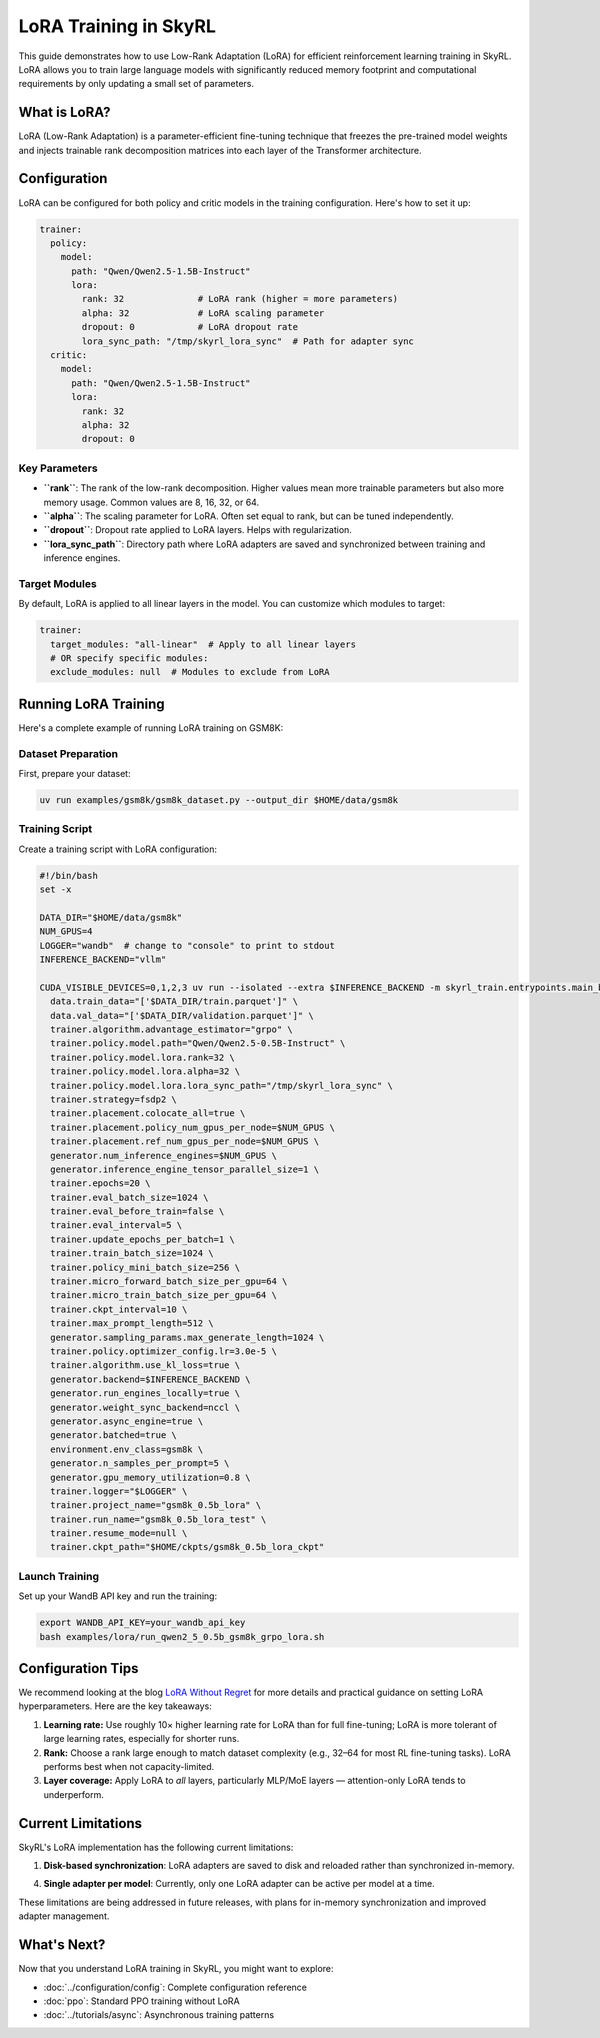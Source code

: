 LoRA Training in SkyRL
======================

This guide demonstrates how to use Low-Rank Adaptation (LoRA) for efficient reinforcement learning training in SkyRL. LoRA allows you to train large language models with significantly reduced memory footprint and computational requirements by only updating a small set of parameters.

What is LoRA?
-------------

LoRA (Low-Rank Adaptation) is a parameter-efficient fine-tuning technique that freezes the pre-trained model weights and injects trainable rank decomposition matrices into each layer of the Transformer architecture. 

Configuration
-------------

LoRA can be configured for both policy and critic models in the training configuration. Here's how to set it up:

.. code-block:: yaml

    trainer:
      policy:
        model:
          path: "Qwen/Qwen2.5-1.5B-Instruct"
          lora:
            rank: 32              # LoRA rank (higher = more parameters)
            alpha: 32             # LoRA scaling parameter
            dropout: 0            # LoRA dropout rate
            lora_sync_path: "/tmp/skyrl_lora_sync"  # Path for adapter sync
      critic:
        model:
          path: "Qwen/Qwen2.5-1.5B-Instruct"
          lora:
            rank: 32
            alpha: 32
            dropout: 0

Key Parameters
~~~~~~~~~~~~~~

- **``rank``**: The rank of the low-rank decomposition. Higher values mean more trainable parameters but also more memory usage. Common values are 8, 16, 32, or 64.
- **``alpha``**: The scaling parameter for LoRA. Often set equal to rank, but can be tuned independently.
- **``dropout``**: Dropout rate applied to LoRA layers. Helps with regularization.
- **``lora_sync_path``**: Directory path where LoRA adapters are saved and synchronized between training and inference engines.

Target Modules
~~~~~~~~~~~~~~

By default, LoRA is applied to all linear layers in the model. You can customize which modules to target:

.. code-block:: yaml

    trainer:
      target_modules: "all-linear"  # Apply to all linear layers
      # OR specify specific modules:
      exclude_modules: null  # Modules to exclude from LoRA

Running LoRA Training
---------------------

Here's a complete example of running LoRA training on GSM8K:

Dataset Preparation
~~~~~~~~~~~~~~~~~~~

First, prepare your dataset:

.. code-block:: bash

   uv run examples/gsm8k/gsm8k_dataset.py --output_dir $HOME/data/gsm8k

Training Script
~~~~~~~~~~~~~~~

Create a training script with LoRA configuration:

.. code-block:: bash

   #!/bin/bash
   set -x

   DATA_DIR="$HOME/data/gsm8k"
   NUM_GPUS=4
   LOGGER="wandb"  # change to "console" to print to stdout
   INFERENCE_BACKEND="vllm"

   CUDA_VISIBLE_DEVICES=0,1,2,3 uv run --isolated --extra $INFERENCE_BACKEND -m skyrl_train.entrypoints.main_base \
     data.train_data="['$DATA_DIR/train.parquet']" \
     data.val_data="['$DATA_DIR/validation.parquet']" \
     trainer.algorithm.advantage_estimator="grpo" \
     trainer.policy.model.path="Qwen/Qwen2.5-0.5B-Instruct" \
     trainer.policy.model.lora.rank=32 \
     trainer.policy.model.lora.alpha=32 \
     trainer.policy.model.lora.lora_sync_path="/tmp/skyrl_lora_sync" \
     trainer.strategy=fsdp2 \
     trainer.placement.colocate_all=true \
     trainer.placement.policy_num_gpus_per_node=$NUM_GPUS \
     trainer.placement.ref_num_gpus_per_node=$NUM_GPUS \
     generator.num_inference_engines=$NUM_GPUS \
     generator.inference_engine_tensor_parallel_size=1 \
     trainer.epochs=20 \
     trainer.eval_batch_size=1024 \
     trainer.eval_before_train=false \
     trainer.eval_interval=5 \
     trainer.update_epochs_per_batch=1 \
     trainer.train_batch_size=1024 \
     trainer.policy_mini_batch_size=256 \
     trainer.micro_forward_batch_size_per_gpu=64 \
     trainer.micro_train_batch_size_per_gpu=64 \
     trainer.ckpt_interval=10 \
     trainer.max_prompt_length=512 \
     generator.sampling_params.max_generate_length=1024 \
     trainer.policy.optimizer_config.lr=3.0e-5 \
     trainer.algorithm.use_kl_loss=true \
     generator.backend=$INFERENCE_BACKEND \
     generator.run_engines_locally=true \
     generator.weight_sync_backend=nccl \
     generator.async_engine=true \
     generator.batched=true \
     environment.env_class=gsm8k \
     generator.n_samples_per_prompt=5 \
     generator.gpu_memory_utilization=0.8 \
     trainer.logger="$LOGGER" \
     trainer.project_name="gsm8k_0.5b_lora" \
     trainer.run_name="gsm8k_0.5b_lora_test" \
     trainer.resume_mode=null \
     trainer.ckpt_path="$HOME/ckpts/gsm8k_0.5b_lora_ckpt"

Launch Training 
~~~~~~~~~~~~~~~

Set up your WandB API key and run the training:

.. code-block:: bash

   export WANDB_API_KEY=your_wandb_api_key
   bash examples/lora/run_qwen2_5_0.5b_gsm8k_grpo_lora.sh

Configuration Tips
------------------

We recommend looking at the blog `LoRA Without Regret <https://thinkingmachines.ai/blog/lora/>`_ for more details and practical guidance on setting LoRA hyperparameters. Here are the key takeaways:

1. **Learning rate:** Use roughly 10× higher learning rate for LoRA than for full fine-tuning; LoRA is more tolerant of large learning rates, especially for shorter runs.

2. **Rank:** Choose a rank large enough to match dataset complexity (e.g., 32–64 for most RL fine-tuning tasks). LoRA performs best when not capacity-limited.

3. **Layer coverage:** Apply LoRA to *all* layers, particularly MLP/MoE layers — attention-only LoRA tends to underperform.


Current Limitations
-------------------

SkyRL's LoRA implementation has the following current limitations:

1. **Disk-based synchronization**: LoRA adapters are saved to disk and reloaded rather than synchronized in-memory. 

4. **Single adapter per model**: Currently, only one LoRA adapter can be active per model at a time.

These limitations are being addressed in future releases, with plans for in-memory synchronization and improved adapter management.

What's Next?
------------

Now that you understand LoRA training in SkyRL, you might want to explore:

- :doc:`../configuration/config`: Complete configuration reference
- :doc:`ppo`: Standard PPO training without LoRA
- :doc:`../tutorials/async`: Asynchronous training patterns
